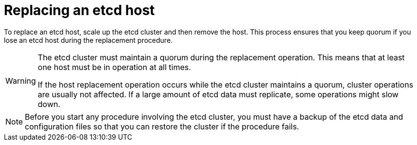 ////
Replacing an etcd host

Assembly included in the following assemblies:

* day_two_guide/host_level_tasks.adoc
////

:context: replacing-etcd-host

[id='replacing-etcd-host_{context}']
= Replacing an etcd host

To replace an etcd host, scale up the etcd cluster and then remove the host. 
This process ensures that you keep quorum if you lose an etcd host during
the replacement procedure.

[WARNING]
====
The etcd cluster must maintain a quorum during the replacement operation. This
means that at least one host must be in operation at all times.

If the host replacement operation occurs while the etcd cluster maintains a
quorum, cluster operations are usually not affected. If a large amount of etcd
data must replicate, some operations might slow down.
====

[NOTE]
====
Before you start any procedure involving the etcd cluster, you must have a 
backup of the etcd data and configuration files so that you can restore the 
cluster if the procedure fails.
==== 
